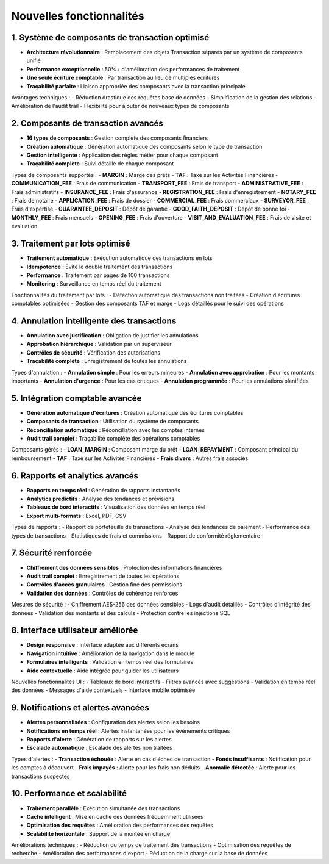 Nouvelles fonctionnalités
=========================

1. Système de composants de transaction optimisé
-------------------------------------------------
- **Architecture révolutionnaire** : Remplacement des objets Transaction séparés par un système de composants unifié
- **Performance exceptionnelle** : 50%+ d'amélioration des performances de traitement
- **Une seule écriture comptable** : Par transaction au lieu de multiples écritures
- **Traçabilité parfaite** : Liaison appropriée des composants avec la transaction principale

Avantages techniques :
- Réduction drastique des requêtes base de données
- Simplification de la gestion des relations
- Amélioration de l'audit trail
- Flexibilité pour ajouter de nouveaux types de composants

2. Composants de transaction avancés
-------------------------------------
- **16 types de composants** : Gestion complète des composants financiers
- **Création automatique** : Génération automatique des composants selon le type de transaction
- **Gestion intelligente** : Application des règles métier pour chaque composant
- **Traçabilité complète** : Suivi détaillé de chaque composant

Types de composants supportés :
- **MARGIN** : Marge des prêts
- **TAF** : Taxe sur les Activités Financières
- **COMMUNICATION_FEE** : Frais de communication
- **TRANSPORT_FEE** : Frais de transport
- **ADMINISTRATIVE_FEE** : Frais administratifs
- **INSURANCE_FEE** : Frais d'assurance
- **REGISTRATION_FEE** : Frais d'enregistrement
- **NOTARY_FEE** : Frais de notaire
- **APPLICATION_FEE** : Frais de dossier
- **COMMERCIAL_FEE** : Frais commerciaux
- **SURVEYOR_FEE** : Frais d'expertise
- **GUARANTEE_DEPOSIT** : Dépôt de garantie
- **GOOD_FAITH_DEPOSIT** : Dépôt de bonne foi
- **MONTHLY_FEE** : Frais mensuels
- **OPENING_FEE** : Frais d'ouverture
- **VISIT_AND_EVALUATION_FEE** : Frais de visite et évaluation

3. Traitement par lots optimisé
--------------------------------
- **Traitement automatique** : Exécution automatique des transactions en lots
- **Idempotence** : Évite le double traitement des transactions
- **Performance** : Traitement par pages de 100 transactions
- **Monitoring** : Surveillance en temps réel du traitement

Fonctionnalités du traitement par lots :
- Détection automatique des transactions non traitées
- Création d'écritures comptables optimisées
- Gestion des composants TAF et marge
- Logs détaillés pour le suivi des opérations

4. Annulation intelligente des transactions
--------------------------------------------
- **Annulation avec justification** : Obligation de justifier les annulations
- **Approbation hiérarchique** : Validation par un superviseur
- **Contrôles de sécurité** : Vérification des autorisations
- **Traçabilité complète** : Enregistrement de toutes les annulations

Types d'annulation :
- **Annulation simple** : Pour les erreurs mineures
- **Annulation avec approbation** : Pour les montants importants
- **Annulation d'urgence** : Pour les cas critiques
- **Annulation programmée** : Pour les annulations planifiées

5. Intégration comptable avancée
---------------------------------
- **Génération automatique d'écritures** : Création automatique des écritures comptables
- **Composants de transaction** : Utilisation du système de composants
- **Réconciliation automatique** : Réconciliation avec les comptes internes
- **Audit trail complet** : Traçabilité complète des opérations comptables

Composants gérés :
- **LOAN_MARGIN** : Composant marge du prêt
- **LOAN_REPAYMENT** : Composant principal du remboursement
- **TAF** : Taxe sur les Activités Financières
- **Frais divers** : Autres frais associés

6. Rapports et analytics avancés
---------------------------------
- **Rapports en temps réel** : Génération de rapports instantanés
- **Analytics prédictifs** : Analyse des tendances et prévisions
- **Tableaux de bord interactifs** : Visualisation des données en temps réel
- **Export multi-formats** : Excel, PDF, CSV

Types de rapports :
- Rapport de portefeuille de transactions
- Analyse des tendances de paiement
- Performance des types de transactions
- Statistiques de frais et commissions
- Rapport de conformité réglementaire

7. Sécurité renforcée
----------------------
- **Chiffrement des données sensibles** : Protection des informations financières
- **Audit trail complet** : Enregistrement de toutes les opérations
- **Contrôles d'accès granulaires** : Gestion fine des permissions
- **Validation des données** : Contrôles de cohérence renforcés

Mesures de sécurité :
- Chiffrement AES-256 des données sensibles
- Logs d'audit détaillés
- Contrôles d'intégrité des données
- Validation des montants et des calculs
- Protection contre les injections SQL

8. Interface utilisateur améliorée
-----------------------------------
- **Design responsive** : Interface adaptée aux différents écrans
- **Navigation intuitive** : Amélioration de la navigation dans le module
- **Formulaires intelligents** : Validation en temps réel des formulaires
- **Aide contextuelle** : Aide intégrée pour guider les utilisateurs

Nouvelles fonctionnalités UI :
- Tableaux de bord interactifs
- Filtres avancés avec suggestions
- Validation en temps réel des données
- Messages d'aide contextuels
- Interface mobile optimisée

9. Notifications et alertes avancées
-------------------------------------
- **Alertes personnalisées** : Configuration des alertes selon les besoins
- **Notifications en temps réel** : Alertes instantanées pour les événements critiques
- **Rapports d'alerte** : Génération de rapports sur les alertes
- **Escalade automatique** : Escalade des alertes non traitées

Types d'alertes :
- **Transaction échouée** : Alerte en cas d'échec de transaction
- **Fonds insuffisants** : Notification pour les comptes à découvert
- **Frais impayés** : Alerte pour les frais non déduits
- **Anomalie détectée** : Alerte pour les transactions suspectes

10. Performance et scalabilité
-------------------------------
- **Traitement parallèle** : Exécution simultanée des transactions
- **Cache intelligent** : Mise en cache des données fréquemment utilisées
- **Optimisation des requêtes** : Amélioration des performances des requêtes
- **Scalabilité horizontale** : Support de la montée en charge

Améliorations techniques :
- Réduction du temps de traitement des transactions
- Optimisation des requêtes de recherche
- Amélioration des performances d'export
- Réduction de la charge sur la base de données
